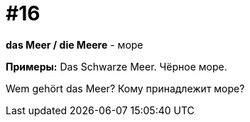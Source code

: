 [#16_016]
= #16

*das Meer / die Meere* - море

*Примеры:*
Das Schwarze Meer.
Чёрное море.

Wem gehört das Meer?
Кому принадлежит море?
